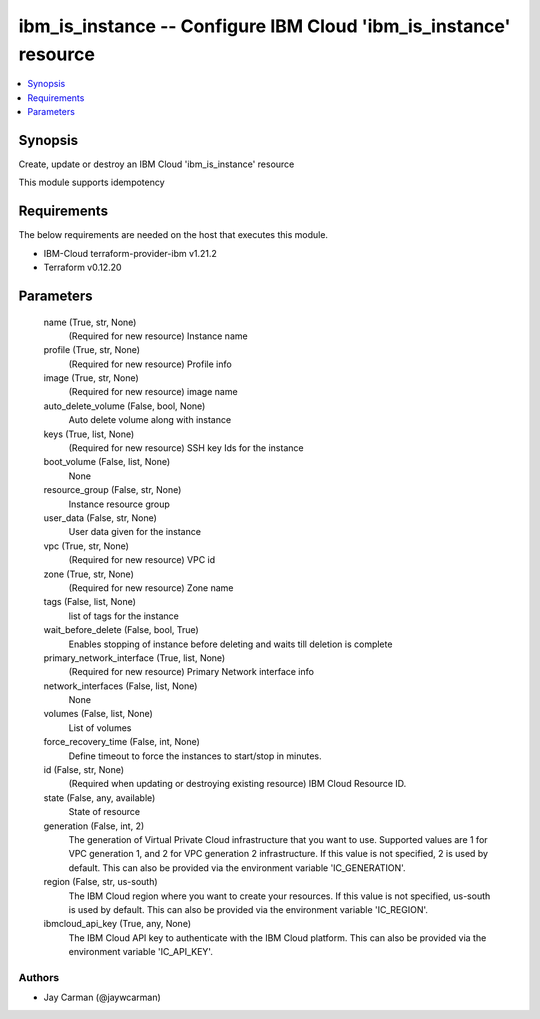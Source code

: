 
ibm_is_instance -- Configure IBM Cloud 'ibm_is_instance' resource
=================================================================

.. contents::
   :local:
   :depth: 1


Synopsis
--------

Create, update or destroy an IBM Cloud 'ibm_is_instance' resource

This module supports idempotency



Requirements
------------
The below requirements are needed on the host that executes this module.

- IBM-Cloud terraform-provider-ibm v1.21.2
- Terraform v0.12.20



Parameters
----------

  name (True, str, None)
    (Required for new resource) Instance name


  profile (True, str, None)
    (Required for new resource) Profile info


  image (True, str, None)
    (Required for new resource) image name


  auto_delete_volume (False, bool, None)
    Auto delete volume along with instance


  keys (True, list, None)
    (Required for new resource) SSH key Ids for the instance


  boot_volume (False, list, None)
    None


  resource_group (False, str, None)
    Instance resource group


  user_data (False, str, None)
    User data given for the instance


  vpc (True, str, None)
    (Required for new resource) VPC id


  zone (True, str, None)
    (Required for new resource) Zone name


  tags (False, list, None)
    list of tags for the instance


  wait_before_delete (False, bool, True)
    Enables stopping of instance before deleting and waits till deletion is complete


  primary_network_interface (True, list, None)
    (Required for new resource) Primary Network interface info


  network_interfaces (False, list, None)
    None


  volumes (False, list, None)
    List of volumes


  force_recovery_time (False, int, None)
    Define timeout to force the instances to start/stop in minutes.


  id (False, str, None)
    (Required when updating or destroying existing resource) IBM Cloud Resource ID.


  state (False, any, available)
    State of resource


  generation (False, int, 2)
    The generation of Virtual Private Cloud infrastructure that you want to use. Supported values are 1 for VPC generation 1, and 2 for VPC generation 2 infrastructure. If this value is not specified, 2 is used by default. This can also be provided via the environment variable 'IC_GENERATION'.


  region (False, str, us-south)
    The IBM Cloud region where you want to create your resources. If this value is not specified, us-south is used by default. This can also be provided via the environment variable 'IC_REGION'.


  ibmcloud_api_key (True, any, None)
    The IBM Cloud API key to authenticate with the IBM Cloud platform. This can also be provided via the environment variable 'IC_API_KEY'.













Authors
~~~~~~~

- Jay Carman (@jaywcarman)

